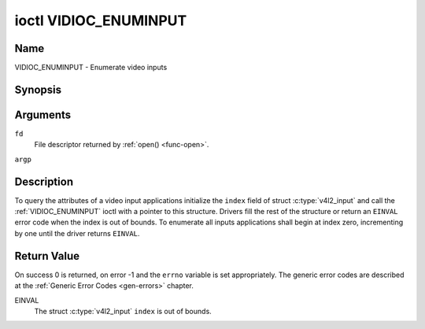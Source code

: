 .. -*- coding: utf-8; mode: rst -*-

.. _VIDIOC_ENUMINPUT:

**********************
ioctl VIDIOC_ENUMINPUT
**********************

Name
====

VIDIOC_ENUMINPUT - Enumerate video inputs


Synopsis
========

.. c:function:: int ioctl( int fd, VIDIOC_ENUMINPUT, struct v4l2_input *argp )
    :name: VIDIOC_ENUMINPUT


Arguments
=========

``fd``
    File descriptor returned by :ref:`open() <func-open>`.

``argp``


Description
===========

To query the attributes of a video input applications initialize the
``index`` field of struct :c:type:`v4l2_input` and call the
:ref:`VIDIOC_ENUMINPUT` ioctl with a pointer to this structure. Drivers
fill the rest of the structure or return an ``EINVAL`` error code when the
index is out of bounds. To enumerate all inputs applications shall begin
at index zero, incrementing by one until the driver returns ``EINVAL``.


.. tabularcolumns:: |p{4.4cm}|p{4.4cm}|p{8.7cm}|

.. c:type:: v4l2_input

.. flat-table:: struct v4l2_input
    :header-rows:  0
    :stub-columns: 0
    :widths:       1 1 2

    * - __u32
      - ``index``
      - Identifies the input, set by the application.
    * - __u8
      - ``name``\ [32]
      - Name of the video input, a NUL-terminated ASCII string, for
	example: "Vin (Composite 2)". This information is intended for the
	user, preferably the connector label on the device itself.
    * - __u32
      - ``type``
      - Type of the input, see :ref:`input-type`.
    * - __u32
      - ``audioset``
      - Drivers can enumerate up to 32 video and audio inputs. This field
	shows which audio inputs were selectable as audio source if this
	was the currently selected video input. It is a bit mask. The LSB
	corresponds to audio input 0, the MSB to input 31. Any number of
	bits can be set, or none.

	When the driver does not enumerate audio inputs no bits must be
	set. Applications shall not interpret this as lack of audio
	support. Some drivers automatically select audio sources and do
	not enumerate them since there is no choice anyway.

	For details on audio inputs and how to select the current input
	see :ref:`audio`.
    * - __u32
      - ``tuner``
      - Capture devices can have zero or more tuners (RF demodulators).
	When the ``type`` is set to ``V4L2_INPUT_TYPE_TUNER`` this is an
	RF connector and this field identifies the tuner. It corresponds
	to struct :c:type:`v4l2_tuner` field ``index``. For
	details on tuners see :ref:`tuner`.
    * - :ref:`v4l2_std_id <v4l2-std-id>`
      - ``std``
      - Every video input supports one or more different video standards.
	This field is a set of all supported standards. For details on
	video standards and how to switch see :ref:`standard`.
    * - __u32
      - ``status``
      - This field provides status information about the input. See
	:ref:`input-status` for flags. With the exception of the sensor
	orientation bits ``status`` is only valid when this is the current
	input.
    * - __u32
      - ``capabilities``
      - This field provides capabilities for the input. See
	:ref:`input-capabilities` for flags.
    * - __u32
      - ``reserved``\ [3]
      - Reserved for future extensions. Drivers must set the array to
	zero.



.. tabularcolumns:: |p{6.6cm}|p{2.2cm}|p{8.7cm}|

.. _input-type:

.. flat-table:: Input Types
    :header-rows:  0
    :stub-columns: 0
    :widths:       3 1 4

    * - ``V4L2_INPUT_TYPE_DEFAULT``
      - 0
      - This is the default value returned when no input is supported.
    * - ``V4L2_INPUT_TYPE_TUNER``
      - 1
      - This input uses a tuner (RF demodulator).
    * - ``V4L2_INPUT_TYPE_CAMERA``
      - 2
      - Analog baseband input, for example CVBS / Composite Video,
	S-Video, RGB.
    * - ``V4L2_INPUT_TYPE_TOUCH``
      - 3
      - This input is a touch device for capturing raw touch data.



.. tabularcolumns:: |p{4.8cm}|p{2.6cm}|p{10.1cm}|

.. _input-status:

.. flat-table:: Input Status Flags
    :header-rows:  0
    :stub-columns: 0

    * - :cspan:`2` General
    * - ``V4L2_IN_ST_NO_POWER``
      - 0x00000001
      - Attached device is off.
    * - ``V4L2_IN_ST_NO_SIGNAL``
      - 0x00000002
      -
    * - ``V4L2_IN_ST_NO_COLOR``
      - 0x00000004
      - The hardware supports color decoding, but does not detect color
	modulation in the signal.
    * - :cspan:`2` Sensor Orientation
    * - ``V4L2_IN_ST_HFLIP``
      - 0x00000010
      - The input is connected to a device that produces a signal that is
	flipped horizontally and does not correct this before passing the
	signal to userspace.
    * - ``V4L2_IN_ST_VFLIP``
      - 0x00000020
      - The input is connected to a device that produces a signal that is
	flipped vertically and does not correct this before passing the
	signal to userspace.
	.. note:: A 180 degree rotation is the same as HFLIP | VFLIP
    * - :cspan:`2` Analog Video
    * - ``V4L2_IN_ST_NO_H_LOCK``
      - 0x00000100
      - No horizontal sync lock.
    * - ``V4L2_IN_ST_COLOR_KILL``
      - 0x00000200
      - A color killer circuit automatically disables color decoding when
	it detects no color modulation. When this flag is set the color
	killer is enabled *and* has shut off color decoding.
    * - ``V4L2_IN_ST_NO_V_LOCK``
      - 0x00000400
      - No vertical sync lock.
    * - ``V4L2_IN_ST_NO_STD_LOCK``
      - 0x00000800
      - No standard format lock in case of auto-detection format
	by the component.
    * - :cspan:`2` Digital Video
    * - ``V4L2_IN_ST_NO_SYNC``
      - 0x00010000
      - No synchronization lock.
    * - ``V4L2_IN_ST_NO_EQU``
      - 0x00020000
      - No equalizer lock.
    * - ``V4L2_IN_ST_NO_CARRIER``
      - 0x00040000
      - Carrier recovery failed.
    * - :cspan:`2` VCR and Set-Top Box
    * - ``V4L2_IN_ST_MACROVISION``
      - 0x01000000
      - Macrovision is an analog copy prevention system mangling the video
	signal to confuse video recorders. When this flag is set
	Macrovision has been detected.
    * - ``V4L2_IN_ST_NO_ACCESS``
      - 0x02000000
      - Conditional access denied.
    * - ``V4L2_IN_ST_VTR``
      - 0x04000000
      - VTR time constant. [?]



.. tabularcolumns:: |p{6.6cm}|p{2.2cm}|p{8.7cm}|

.. _input-capabilities:

.. flat-table:: Input capabilities
    :header-rows:  0
    :stub-columns: 0
    :widths:       3 1 4

    * - ``V4L2_IN_CAP_DV_TIMINGS``
      - 0x00000002
      - This input supports setting video timings by using
	VIDIOC_S_DV_TIMINGS.
    * - ``V4L2_IN_CAP_STD``
      - 0x00000004
      - This input supports setting the TV standard by using
	VIDIOC_S_STD.
    * - ``V4L2_IN_CAP_NATIVE_SIZE``
      - 0x00000008
      - This input supports setting the native size using the
	``V4L2_SEL_TGT_NATIVE_SIZE`` selection target, see
	:ref:`v4l2-selections-common`.


Return Value
============

On success 0 is returned, on error -1 and the ``errno`` variable is set
appropriately. The generic error codes are described at the
:ref:`Generic Error Codes <gen-errors>` chapter.

EINVAL
    The struct :c:type:`v4l2_input` ``index`` is out of
    bounds.
